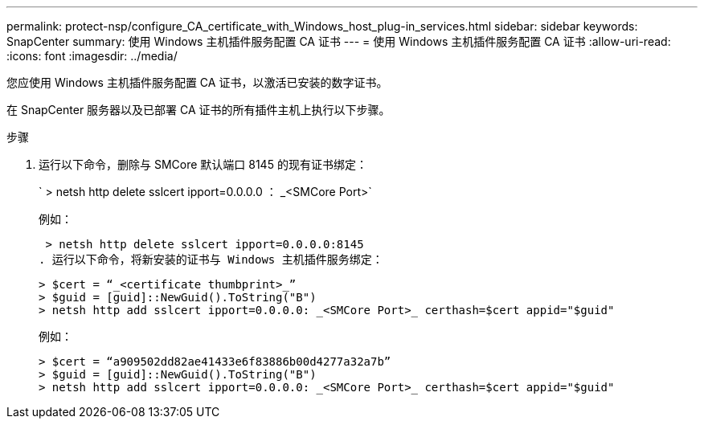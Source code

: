 ---
permalink: protect-nsp/configure_CA_certificate_with_Windows_host_plug-in_services.html 
sidebar: sidebar 
keywords: SnapCenter 
summary: 使用 Windows 主机插件服务配置 CA 证书 
---
= 使用 Windows 主机插件服务配置 CA 证书
:allow-uri-read: 
:icons: font
:imagesdir: ../media/


[role="lead"]
您应使用 Windows 主机插件服务配置 CA 证书，以激活已安装的数字证书。

在 SnapCenter 服务器以及已部署 CA 证书的所有插件主机上执行以下步骤。

.步骤
. 运行以下命令，删除与 SMCore 默认端口 8145 的现有证书绑定：
+
` > netsh http delete sslcert ipport=0.0.0.0 ： _<SMCore Port>`

+
例如：

+
 > netsh http delete sslcert ipport=0.0.0.0:8145
. 运行以下命令，将新安装的证书与 Windows 主机插件服务绑定：
+
....
> $cert = “_<certificate thumbprint>_”
> $guid = [guid]::NewGuid().ToString("B")
> netsh http add sslcert ipport=0.0.0.0: _<SMCore Port>_ certhash=$cert appid="$guid"
....
+
例如：

+
....
> $cert = “a909502dd82ae41433e6f83886b00d4277a32a7b”
> $guid = [guid]::NewGuid().ToString("B")
> netsh http add sslcert ipport=0.0.0.0: _<SMCore Port>_ certhash=$cert appid="$guid"
....

